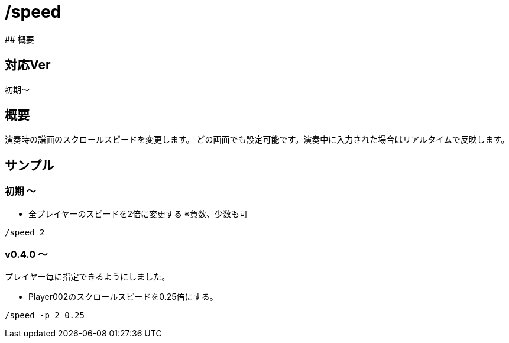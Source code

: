 # /speed
## 概要

## 対応Ver
初期～

## 概要
演奏時の譜面のスクロールスピードを変更します。
どの画面でも設定可能です。演奏中に入力された場合はリアルタイムで反映します。


## サンプル
### 初期 ～
* 全プレイヤーのスピードを2倍に変更する ※負数、少数も可
----
/speed 2
----
### v0.4.0 ～
プレイヤー毎に指定できるようにしました。

* Player002のスクロールスピードを0.25倍にする。
----
/speed -p 2 0.25
----
